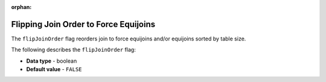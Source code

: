 :orphan:

.. _flip_join_order:

**************************************
Flipping Join Order to Force Equijoins
**************************************

The ``flipJoinOrder`` flag reorders join to force equijoins and/or equijoins sorted by table size.

The following describes the ``flipJoinOrder`` flag:

* **Data type** - boolean
* **Default value** - ``FALSE``